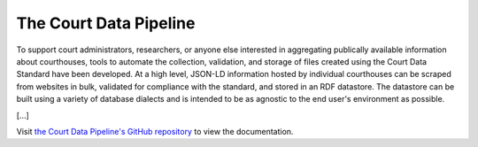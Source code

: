 The Court Data Pipeline
=======================

To support court administrators, researchers, or anyone else interested in aggregating publically available information about courthouses, tools to automate the collection, validation, and storage of files created using the Court Data Standard have been developed. At a high level, JSON-LD information hosted by individual courthouses can be scraped from websites in bulk, validated for compliance with the standard, and stored in an RDF datastore. The datastore can be built using a variety of database dialects and is intended to be as agnostic to the end user's environment as possible.

[...]

Visit `the Court Data Pipeline's GitHub repository <https://github.com/theturnout/pew-court-data-pipeline>`__ to view the documentation.